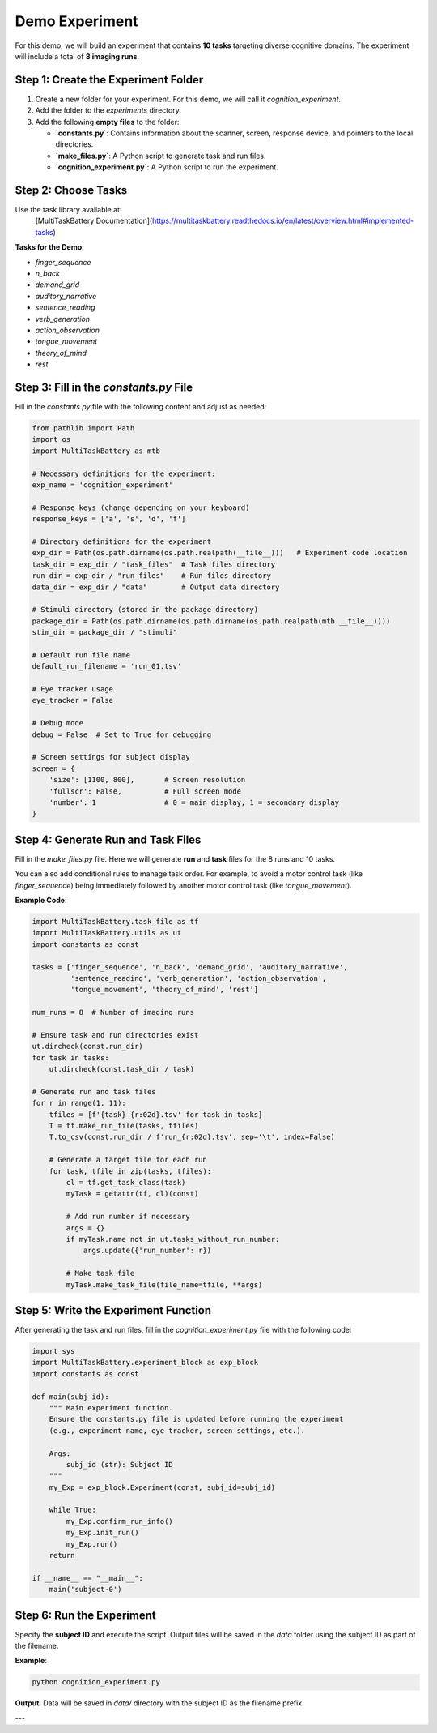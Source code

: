 Demo Experiment
========================

For this demo, we will build an experiment that contains **10 tasks** targeting diverse cognitive domains. The experiment will include a total of **8 imaging runs**.


Step 1: Create the Experiment Folder
-------------------------------------
1. Create a new folder for your experiment. For this demo, we will call it `cognition_experiment`.
2. Add the folder to the `experiments` directory.
3. Add the following **empty files** to the folder:

   - **`constants.py`**: Contains information about the scanner, screen, response device, and pointers to the local directories.  
   - **`make_files.py`**: A Python script to generate task and run files.  
   - **`cognition_experiment.py`**: A Python script to run the experiment.  

Step 2: Choose Tasks
---------------------
Use the task library available at:
   [MultiTaskBattery Documentation](https://multitaskbattery.readthedocs.io/en/latest/overview.html#implemented-tasks)

**Tasks for the Demo**:

- `finger_sequence`
- `n_back`
- `demand_grid`
- `auditory_narrative`
- `sentence_reading`
- `verb_generation`
- `action_observation`
- `tongue_movement`
- `theory_of_mind`
- `rest`

Step 3: Fill in the `constants.py` File
---------------------------------------
Fill in the `constants.py` file with the following content and adjust as needed:

.. code-block:: python

    from pathlib import Path
    import os
    import MultiTaskBattery as mtb

    # Necessary definitions for the experiment:
    exp_name = 'cognition_experiment'

    # Response keys (change depending on your keyboard)
    response_keys = ['a', 's', 'd', 'f']

    # Directory definitions for the experiment
    exp_dir = Path(os.path.dirname(os.path.realpath(__file__)))   # Experiment code location
    task_dir = exp_dir / "task_files"  # Task files directory
    run_dir = exp_dir / "run_files"    # Run files directory
    data_dir = exp_dir / "data"        # Output data directory

    # Stimuli directory (stored in the package directory)
    package_dir = Path(os.path.dirname(os.path.dirname(os.path.realpath(mtb.__file__))))
    stim_dir = package_dir / "stimuli"

    # Default run file name
    default_run_filename = 'run_01.tsv'

    # Eye tracker usage
    eye_tracker = False

    # Debug mode
    debug = False  # Set to True for debugging

    # Screen settings for subject display
    screen = {
        'size': [1100, 800],       # Screen resolution
        'fullscr': False,          # Full screen mode
        'number': 1                # 0 = main display, 1 = secondary display
    }


Step 4: Generate Run and Task Files
-----------------------------------
Fill in the `make_files.py` file. Here we will generate **run** and **task** files for the 8 runs and 10 tasks.

You can also add conditional rules to manage task order. For example, to avoid a motor control task (like `finger_sequence`) being immediately followed by another motor control task (like `tongue_movement`).

**Example Code**:

.. code-block:: python

    import MultiTaskBattery.task_file as tf
    import MultiTaskBattery.utils as ut
    import constants as const

    tasks = ['finger_sequence', 'n_back', 'demand_grid', 'auditory_narrative',
             'sentence_reading', 'verb_generation', 'action_observation',
             'tongue_movement', 'theory_of_mind', 'rest']

    num_runs = 8  # Number of imaging runs

    # Ensure task and run directories exist
    ut.dircheck(const.run_dir)
    for task in tasks:
        ut.dircheck(const.task_dir / task)

    # Generate run and task files
    for r in range(1, 11):
        tfiles = [f'{task}_{r:02d}.tsv' for task in tasks]
        T = tf.make_run_file(tasks, tfiles)
        T.to_csv(const.run_dir / f'run_{r:02d}.tsv', sep='\t', index=False)

        # Generate a target file for each run
        for task, tfile in zip(tasks, tfiles):
            cl = tf.get_task_class(task)
            myTask = getattr(tf, cl)(const)

            # Add run number if necessary
            args = {}
            if myTask.name not in ut.tasks_without_run_number:
                args.update({'run_number': r})

            # Make task file
            myTask.make_task_file(file_name=tfile, **args)


Step 5: Write the Experiment Function
-------------------------------------
After generating the task and run files, fill in the `cognition_experiment.py` file with the following code:

.. code-block:: python

    import sys
    import MultiTaskBattery.experiment_block as exp_block
    import constants as const

    def main(subj_id):
        """ Main experiment function.
        Ensure the constants.py file is updated before running the experiment
        (e.g., experiment name, eye tracker, screen settings, etc.).

        Args:
            subj_id (str): Subject ID
        """
        my_Exp = exp_block.Experiment(const, subj_id=subj_id)

        while True:
            my_Exp.confirm_run_info()
            my_Exp.init_run()
            my_Exp.run()
        return

    if __name__ == "__main__":
        main('subject-0')


Step 6: Run the Experiment
---------------------------
Specify the **subject ID** and execute the script. Output files will be saved in the `data` folder using the subject ID as part of the filename.

**Example**:

.. code-block:: bash

    python cognition_experiment.py

**Output**: Data will be saved in `data/` directory with the subject ID as the filename prefix.

---